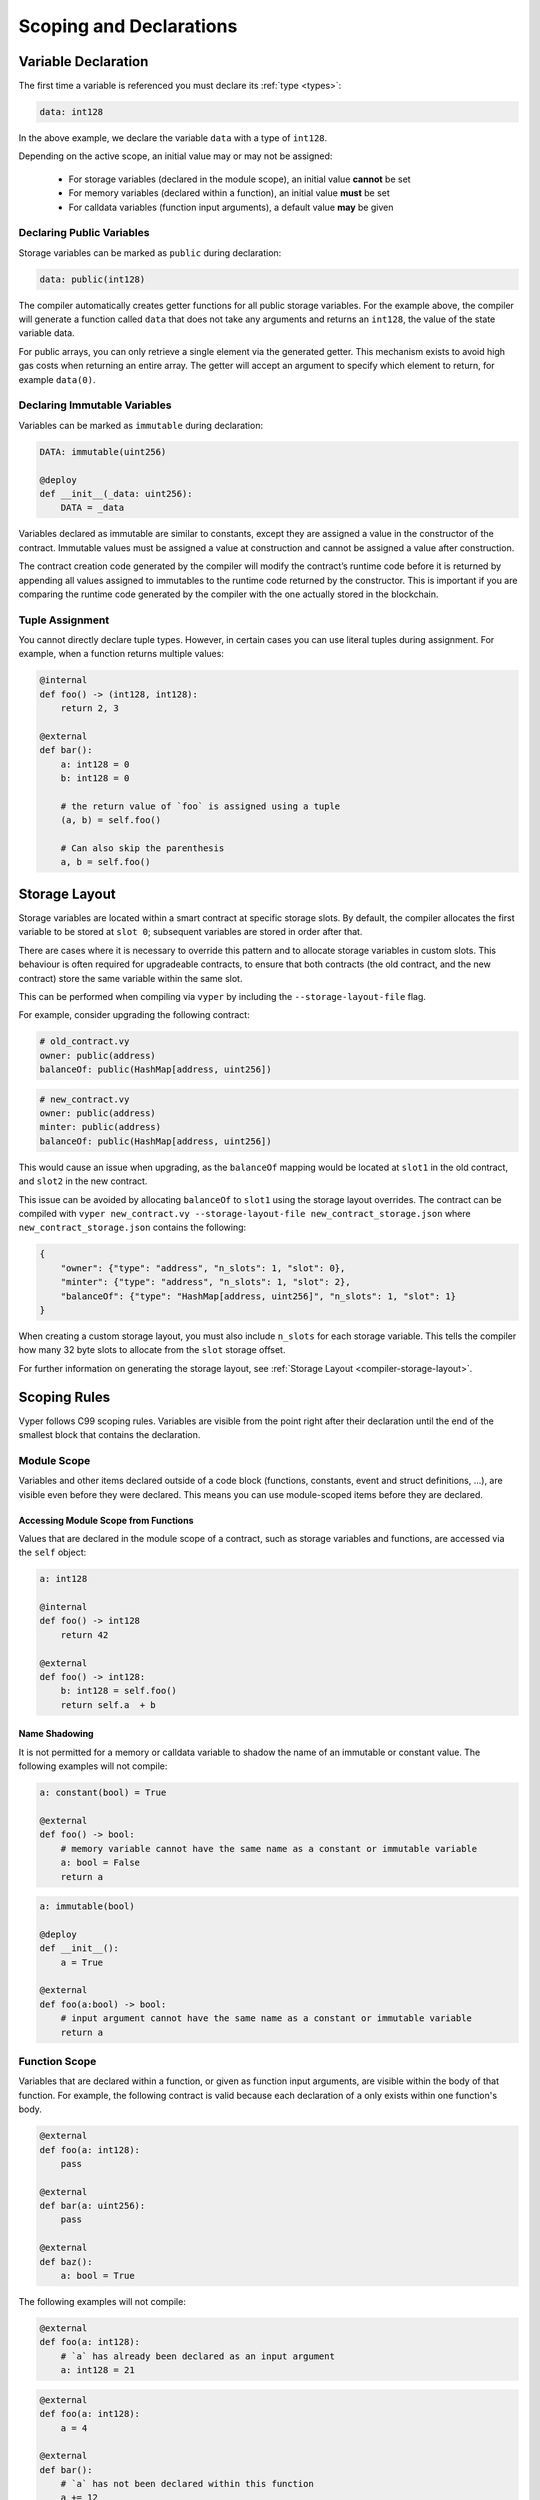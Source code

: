 .. _scoping:

Scoping and Declarations
########################

Variable Declaration
====================

The first time a variable is referenced you must declare its :ref:`type <types>`:

.. code-block:: vyper

    data: int128

In the above example, we declare the variable ``data`` with a type of ``int128``.

Depending on the active scope, an initial value may or may not be assigned:

    * For storage variables (declared in the module scope), an initial value **cannot** be set
    * For memory variables (declared within a function), an initial value **must** be set
    * For calldata variables (function input arguments), a default value **may** be given

Declaring Public Variables
--------------------------

Storage variables can be marked as ``public`` during declaration:

.. code-block:: vyper

    data: public(int128)

The compiler automatically creates getter functions for all public storage variables. For the example above, the compiler will generate a function called ``data`` that does not take any arguments and returns an ``int128``, the value of the state variable data.

For public arrays, you can only retrieve a single element via the generated getter. This mechanism exists to avoid high gas costs when returning an entire array. The getter will accept an argument to specify which element to return, for example ``data(0)``.

.. _immutable-variables:

Declaring Immutable Variables
-----------------------------

Variables can be marked as ``immutable`` during declaration:

.. code-block:: vyper

    DATA: immutable(uint256)

    @deploy
    def __init__(_data: uint256):
        DATA = _data

Variables declared as immutable are similar to constants, except they are assigned a value in the constructor of the contract. Immutable values must be assigned a value at construction and cannot be assigned a value after construction.

The contract creation code generated by the compiler will modify the contract’s runtime code before it is returned by appending all values assigned to immutables to the runtime code returned by the constructor. This is important if you are comparing the runtime code generated by the compiler with the one actually stored in the blockchain.

Tuple Assignment
----------------

You cannot directly declare tuple types. However, in certain cases you can use literal tuples during assignment. For example, when a function returns multiple values:

.. code-block:: vyper

    @internal
    def foo() -> (int128, int128):
        return 2, 3

    @external
    def bar():
        a: int128 = 0
        b: int128 = 0

        # the return value of `foo` is assigned using a tuple
        (a, b) = self.foo()

        # Can also skip the parenthesis
        a, b = self.foo()


Storage Layout
==============

Storage variables are located within a smart contract at specific storage slots. By default, the compiler allocates the first variable to be stored at ``slot 0``; subsequent variables are stored in order after that.

There are cases where it is necessary to override this pattern and to allocate storage variables in custom slots. This behaviour is often required for upgradeable contracts, to ensure that both contracts (the old contract, and the new contract) store the same variable within the same slot.

This can be performed when compiling  via ``vyper`` by including the ``--storage-layout-file`` flag.

For example, consider upgrading the following contract:

.. code-block:: vyper

    # old_contract.vy
    owner: public(address)
    balanceOf: public(HashMap[address, uint256])

.. code-block:: vyper

    # new_contract.vy
    owner: public(address)
    minter: public(address)
    balanceOf: public(HashMap[address, uint256])

This would cause an issue when upgrading, as the ``balanceOf`` mapping would be located at ``slot1`` in the old contract, and ``slot2`` in the new contract.

This issue can be avoided by allocating ``balanceOf`` to ``slot1`` using the storage layout overrides. The contract can be compiled with ``vyper new_contract.vy --storage-layout-file new_contract_storage.json`` where ``new_contract_storage.json`` contains the following:

.. code-block:: json

    {
        "owner": {"type": "address", "n_slots": 1, "slot": 0},
        "minter": {"type": "address", "n_slots": 1, "slot": 2},
        "balanceOf": {"type": "HashMap[address, uint256]", "n_slots": 1, "slot": 1}
    }

When creating a custom storage layout, you must also include ``n_slots`` for each storage variable. This tells the compiler how many 32 byte slots to allocate from the ``slot`` storage offset.

For further information on generating the storage layout, see :ref:`Storage Layout <compiler-storage-layout>`.

Scoping Rules
=============

Vyper follows C99 scoping rules. Variables are visible from the point right after their declaration until the end of the smallest block that contains the declaration.

.. _scoping-module:

Module Scope
------------

Variables and other items declared outside of a code block (functions, constants, event and struct definitions, ...), are visible even before they were declared. This means you can use module-scoped items before they are declared.

Accessing Module Scope from Functions
*************************************

Values that are declared in the module scope of a contract, such as storage variables and functions, are accessed via the ``self`` object:

.. code-block:: vyper

    a: int128

    @internal
    def foo() -> int128
        return 42

    @external
    def foo() -> int128:
        b: int128 = self.foo()
        return self.a  + b

Name Shadowing
**************

It is not permitted for a memory or calldata variable to shadow the name of an immutable or constant value. The following examples will not compile:

.. code-block:: vyper

    a: constant(bool) = True

    @external
    def foo() -> bool:
        # memory variable cannot have the same name as a constant or immutable variable
        a: bool = False
        return a
.. code-block:: vyper

    a: immutable(bool)

    @deploy
    def __init__():
        a = True

    @external
    def foo(a:bool) -> bool:
        # input argument cannot have the same name as a constant or immutable variable
        return a

Function Scope
--------------

Variables that are declared within a function, or given as function input arguments, are visible within the body of that function. For example, the following contract is valid because each declaration of ``a`` only exists within one function's body.

.. code-block:: vyper

    @external
    def foo(a: int128):
        pass

    @external
    def bar(a: uint256):
        pass

    @external
    def baz():
        a: bool = True

The following examples will not compile:

.. code-block:: vyper

    @external
    def foo(a: int128):
        # `a` has already been declared as an input argument
        a: int128 = 21

.. code-block:: vyper

    @external
    def foo(a: int128):
        a = 4

    @external
    def bar():
        # `a` has not been declared within this function
        a += 12

.. _scoping-block:

Block Scopes
------------

Logical blocks created by ``for`` and ``if`` statements have their own scope. For example, the following contract is valid because ``x`` only exists within the block scopes for each branch of the ``if`` statement:

.. code-block:: vyper

    @external
    def foo(a: bool) -> int128:
        if a:
            x: int128 = 3
        else:
            x: bool = False

In a ``for`` statement, the target variable exists within the scope of the loop. For example, the following contract is valid because ``i`` is no longer available upon exiting the loop:

.. code-block:: vyper

    @external
    def foo(a: bool) -> int128:
        for i: int128 in [1, 2, 3]:
            pass
        i: bool = False

The following contract fails to compile because ``a`` has not been declared outside of the loop.

.. code-block:: vyper

    @external
    def foo(a: bool) -> int128:
        for i: int128 in [1, 2, 3]:
            a: int128 = i
        a += 3
